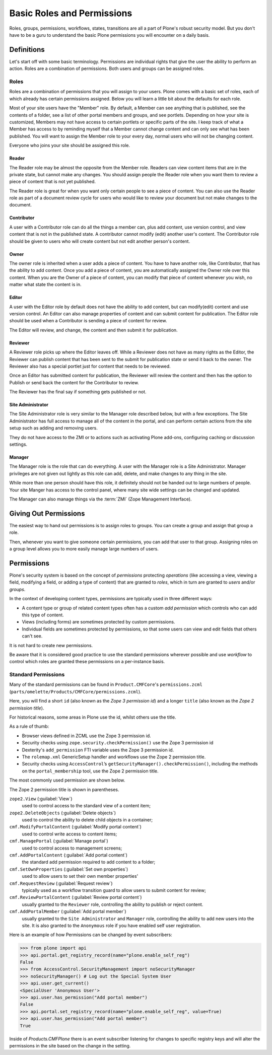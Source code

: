 ===========================
Basic Roles and Permissions
===========================

Roles, groups, permissions, workflows, states, transitions are all a part of Plone's robust security model.
But you don't have to be a guru to understand the basic Plone permissions you will encounter on a daily basis.

Definitions
===========

Let's start off with some basic terminology.
Permissions are individual rights that give the user the ability to perform an action.
Roles are a combination of permissions.
Both users and groups can be assigned roles.

Roles
-----

Roles are a combination of permissions that you will assign to your users.
Plone comes with a basic set of roles, each of which already has certain permissions assigned.
Below you will learn a little bit about the defaults for each role.

Most of your site users have the "Member" role.
By default, a Member can see anything that is published, see the contents of a folder, see a list of other portal members and groups, and see portlets.
Depending on how your site is customized, Members may not have access to certain portlets or specific parts of the site.
I keep track of what a Member has access to by reminding myself that a Member cannot change content and can only see what has been published.
You will want to assign the Member role to your every day, normal users who will not be changing content.

Everyone who joins your site should be assigned this role.

Reader
~~~~~~

The Reader role may be almost the opposite from the Member role.
Readers can view content items that are in the private state, but cannot make any changes.
You should assign people the Reader role when you want them to review a piece of content that is not yet published.

The Reader role is great for when you want only certain people to see a piece of content.
You can also use the Reader role as part of a document review cycle for users who would like to review your document
but not make changes to the document.

Contributor
~~~~~~~~~~~

A user with a Contributor role can do all the things a member can, plus add content, use version control, and view content that is not in the published state.
A contributor cannot modify (edit) another user's content.
The Contributor role should be given to users who will create content but not edit another person's content.

Owner
~~~~~

The owner role is inherited when a user adds a piece of content.
You have to have another role, like Contributor, that has the ability to add content.
Once you add a piece of content, you are automatically assigned the Owner role over this content.
When you are the Owner of a piece of content, you can modify that piece of content whenever you wish, no matter what state the content is in.

Editor
~~~~~~

A user with the Editor role by default does not have the ability to add content, but can modify(edit) content and use version control.
An Editor can also manage properties of content and can submit content for publication.
The Editor role should be used when a Contributor is sending a piece of content for review.

The Editor will review, and change, the content and then submit it for publication.

Reviewer
~~~~~~~~

A Reviewer role picks up where the Editor leaves off.
While a Reviewer does not have as many rights as the Editor, the Reviewer can publish content that has been sent to the submit
for publication state or send it back to the owner.
The Reviewer also has a special portlet just for content that needs to be reviewed.

Once an Editor has submitted content for publication, the Reviewer will review the content and then has the option to Publish
or send back the content for the Contributor to review.

The Reviewer has the final say if something gets published or not.

Site Administrator
~~~~~~~~~~~~~~~~~~

The Site Administrator role is very similar to the Manager role described below, but with a few exceptions.
The Site Administrator has full access to manage all of the content in the portal, and can perform certain actions from the
site setup such as adding and removing users.

They do not have access to the ZMI or to actions such as activating Plone add-ons, configuring caching or discussion settings.

Manager
~~~~~~~

The Manager role is the role that can do everything.
A user with the Manager role is a Site Administrator.
Manager privileges are not given out lightly as this role can add, delete, and make changes to any thing in the site.

While more than one person should have this role, it definitely should not be handed out to large numbers of people.
Your site Manger has access to the control panel, where many site wide settings can be changed and updated.

The Manager can also manage things via the :term:`ZMI` (Zope Management Interface).

Giving Out Permissions
======================

The easiest way to hand out permissions is to assign roles to groups.
You can create a group and assign that group a role.

Then, whenever you want to give someone certain permissions, you can add that user to that group.
Assigning roles on a group level allows you to more easily manage large numbers of users.


Permissions
===========

Plone's security system is based on the concept of *permissions* protecting *operations*
(like accessing a view, viewing a field, modifying a field, or adding a type of content) that are granted to *roles*,
which in turn are granted to *users* and/or *groups*.

In the context of developing content types, permissions are typically used in three different ways:

* A content type or group of related content types often has a custom
  *add permission* which controls who can add this type of content.
* Views (including forms) are sometimes protected by custom
  permissions.
* Individual fields are sometimes protected by permissions,
  so that some users can view and edit fields that others can't see.

It is not hard to create new permissions.

Be aware that it is considered good practice to use the standard permissions wherever possible and use *workflow*
to control which roles are granted these permissions on a per-instance basis.

Standard Permissions
--------------------

Many of the standard permissions can be found in ``Product.CMFCore``\'s ``permissions.zcml`` (``parts/omelette/Products/CMFCore/permissions.zcml``).

Here, you will find a short ``id`` (also known as the *Zope 3 permission id*) and a longer ``title`` (also known as the *Zope 2 permission title*).

For historical reasons, some areas in Plone use the id, whilst others use the title.

As a rule of thumb:

* Browser views defined in ZCML use the Zope 3 permission id.
* Security checks using ``zope.security.checkPermission()`` use the Zope
  3 permission id
* Dexterity's ``add_permission`` FTI variable uses the Zope 3 permission
  id.
* The ``rolemap.xml`` GenericSetup handler and workflows use the Zope 2
  permission title.
* Security checks using ``AccessControl``’s
  ``getSecurityManager().checkPermission()``, including the methods on
  the ``portal_membership`` tool, use the Zope 2 permission title.

The most commonly used permission are shown below.

The Zope 2 permission title is shown in parentheses.

``zope2.View`` (:guilabel:`View`)
    used to control access to the standard view of a content item;

``zope2.DeleteObjects`` (:guilabel:`Delete objects`)
    used to control the ability to delete child objects in a container;

``cmf.ModifyPortalContent`` (:guilabel:`Modify portal content`)
    used to control write access to content items;

``cmf.ManagePortal`` (:guilabel:`Manage portal`)
    used to control access to management screens;

``cmf.AddPortalContent`` (:guilabel:`Add portal content`)
    the standard add permission required to add content to a folder;

``cmf.SetOwnProperties`` (:guilabel:`Set own properties`)
    used to allow users to set their own member properties'

``cmf.RequestReview`` (:guilabel:`Request review`)
    typically used as a workflow transition guard
    to allow users to submit content for review;

``cmf.ReviewPortalContent`` (:guilabel:`Review portal content`)
    usually granted to the ``Reviewer`` role,
    controlling the ability to publish or reject content.

``cmf.AddPortalMember`` (:guilabel:`Add portal member`)
    usually granted to the ``Site Administrator`` and ``Manager``  role,
    controlling the ability to add new users into the site. It is also
    granted to the ``Anonymous`` role if you have enabled self user registration.

Here is an example of how Permissions can be changed by event subscribers:

.. code:: python

    >>> from plone import api
    >>> api.portal.get_registry_record(name="plone.enable_self_reg")
    False
    >>> from AccessControl.SecurityManagement import noSecurityManager
    >>> noSecurityManager() # Log out the Special System User
    >>> api.user.get_current()
    <SpecialUser 'Anonymous User'>
    >>> api.user.has_permission("Add portal member")
    False
    >>> api.portal.set_registry_record(name="plone.enable_self_reg", value=True)
    >>> api.user.has_permission("Add portal member")
    True

Inside of `Products.CMFPlone` there is an event subscriber listening for
changes to specific registry keys and will alter the permissions in the site
based on the change in the setting.
